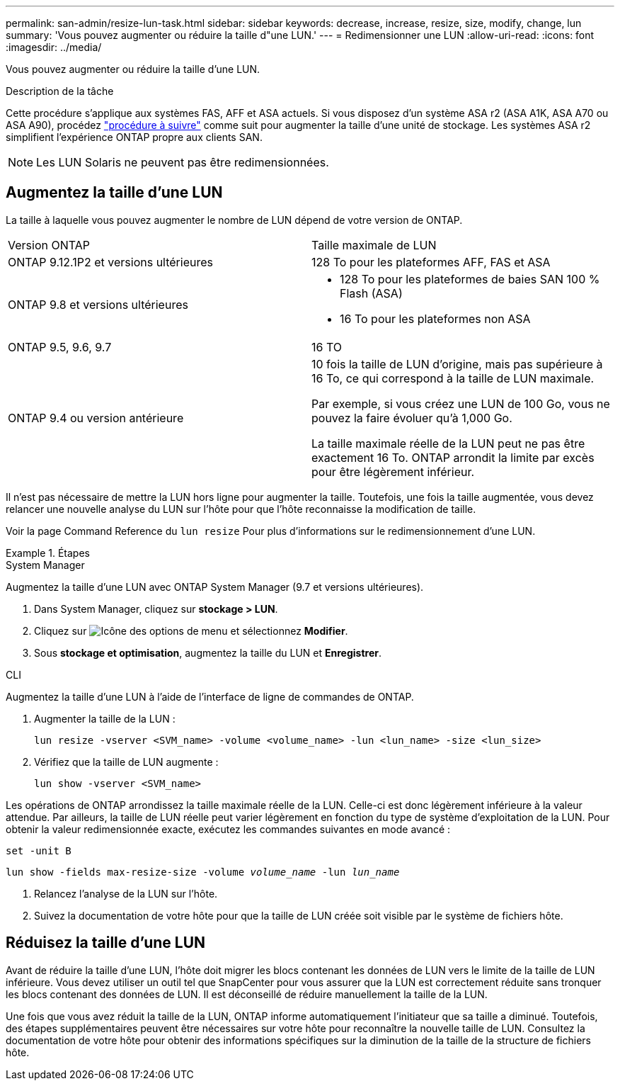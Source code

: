 ---
permalink: san-admin/resize-lun-task.html 
sidebar: sidebar 
keywords: decrease, increase, resize, size, modify, change, lun 
summary: 'Vous pouvez augmenter ou réduire la taille d"une LUN.' 
---
= Redimensionner une LUN
:allow-uri-read: 
:icons: font
:imagesdir: ../media/


[role="lead"]
Vous pouvez augmenter ou réduire la taille d'une LUN.

.Description de la tâche
Cette procédure s'applique aux systèmes FAS, AFF et ASA actuels. Si vous disposez d'un système ASA r2 (ASA A1K, ASA A70 ou ASA A90), procédez link:https://docs.netapp.com/us-en/asa-r2/manage-data/modify-storage-units.html["procédure à suivre"^] comme suit  pour augmenter la taille d'une unité de stockage. Les systèmes ASA r2 simplifient l'expérience ONTAP propre aux clients SAN.

[NOTE]
====
Les LUN Solaris ne peuvent pas être redimensionnées.

====


== Augmentez la taille d'une LUN

La taille à laquelle vous pouvez augmenter le nombre de LUN dépend de votre version de ONTAP.

|===


| Version ONTAP | Taille maximale de LUN 


| ONTAP 9.12.1P2 et versions ultérieures  a| 
128 To pour les plateformes AFF, FAS et ASA



| ONTAP 9.8 et versions ultérieures  a| 
* 128 To pour les plateformes de baies SAN 100 % Flash (ASA)
* 16 To pour les plateformes non ASA




| ONTAP 9.5, 9.6, 9.7 | 16 TO 


| ONTAP 9.4 ou version antérieure | 10 fois la taille de LUN d'origine, mais pas supérieure à 16 To, ce qui correspond à la taille de LUN maximale.

Par exemple, si vous créez une LUN de 100 Go, vous ne pouvez la faire évoluer qu'à 1,000 Go.

La taille maximale réelle de la LUN peut ne pas être exactement 16 To.  ONTAP arrondit la limite par excès pour être légèrement inférieur. 
|===
Il n'est pas nécessaire de mettre la LUN hors ligne pour augmenter la taille. Toutefois, une fois la taille augmentée, vous devez relancer une nouvelle analyse du LUN sur l'hôte pour que l'hôte reconnaisse la modification de taille.

Voir la page Command Reference du `lun resize` Pour plus d'informations sur le redimensionnement d'une LUN.

.Étapes
[role="tabbed-block"]
====
.System Manager
--
Augmentez la taille d'une LUN avec ONTAP System Manager (9.7 et versions ultérieures).

. Dans System Manager, cliquez sur *stockage > LUN*.
. Cliquez sur image:icon_kabob.gif["Icône des options de menu"] et sélectionnez *Modifier*.
. Sous *stockage et optimisation*, augmentez la taille du LUN et *Enregistrer*.


--
.CLI
--
Augmentez la taille d'une LUN à l'aide de l'interface de ligne de commandes de ONTAP.

. Augmenter la taille de la LUN :
+
[source, cli]
----
lun resize -vserver <SVM_name> -volume <volume_name> -lun <lun_name> -size <lun_size>
----
. Vérifiez que la taille de LUN augmente :
+
[source, cli]
----
lun show -vserver <SVM_name>
----
+
[NOTE]
====
Les opérations de ONTAP arrondissez la taille maximale réelle de la LUN. Celle-ci est donc légèrement inférieure à la valeur attendue. Par ailleurs, la taille de LUN réelle peut varier légèrement en fonction du type de système d'exploitation de la LUN. Pour obtenir la valeur redimensionnée exacte, exécutez les commandes suivantes en mode avancé :

`set -unit B`

`lun show -fields max-resize-size -volume _volume_name_ -lun _lun_name_`

====
. Relancez l'analyse de la LUN sur l'hôte.
. Suivez la documentation de votre hôte pour que la taille de LUN créée soit visible par le système de fichiers hôte.


--
====


== Réduisez la taille d'une LUN

Avant de réduire la taille d'une LUN, l'hôte doit migrer les blocs contenant les données de LUN vers le limite de la taille de LUN inférieure. Vous devez utiliser un outil tel que SnapCenter pour vous assurer que la LUN est correctement réduite sans tronquer les blocs contenant des données de LUN. Il est déconseillé de réduire manuellement la taille de la LUN.

Une fois que vous avez réduit la taille de la LUN, ONTAP informe automatiquement l'initiateur que sa taille a diminué. Toutefois, des étapes supplémentaires peuvent être nécessaires sur votre hôte pour reconnaître la nouvelle taille de LUN. Consultez la documentation de votre hôte pour obtenir des informations spécifiques sur la diminution de la taille de la structure de fichiers hôte.
